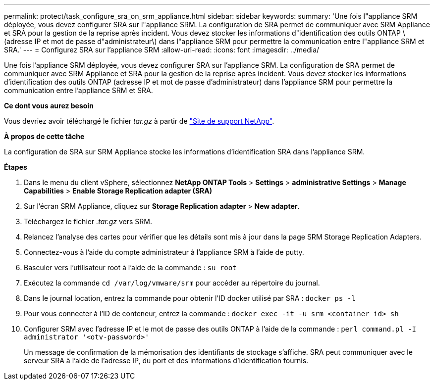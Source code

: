 ---
permalink: protect/task_configure_sra_on_srm_appliance.html 
sidebar: sidebar 
keywords:  
summary: 'Une fois l"appliance SRM déployée, vous devez configurer SRA sur l"appliance SRM. La configuration de SRA permet de communiquer avec SRM Appliance et SRA pour la gestion de la reprise après incident. Vous devez stocker les informations d"identification des outils ONTAP \(adresse IP et mot de passe d"administrateur\) dans l"appliance SRM pour permettre la communication entre l"appliance SRM et SRA.' 
---
= Configurez SRA sur l'appliance SRM
:allow-uri-read: 
:icons: font
:imagesdir: ../media/


[role="lead"]
Une fois l'appliance SRM déployée, vous devez configurer SRA sur l'appliance SRM. La configuration de SRA permet de communiquer avec SRM Appliance et SRA pour la gestion de la reprise après incident. Vous devez stocker les informations d'identification des outils ONTAP (adresse IP et mot de passe d'administrateur) dans l'appliance SRM pour permettre la communication entre l'appliance SRM et SRA.

*Ce dont vous aurez besoin*

Vous devriez avoir téléchargé le fichier _tar.gz_ à partir de https://mysupport.netapp.com/site/products/all/details/otv/downloads-tab["Site de support NetApp"].

*À propos de cette tâche*

La configuration de SRA sur SRM Appliance stocke les informations d'identification SRA dans l'appliance SRM.

*Étapes*

. Dans le menu du client vSphere, sélectionnez *NetApp ONTAP Tools* > *Settings* > *administrative Settings* > *Manage Capabilities* > *Enable Storage Replication adapter (SRA)*
. Sur l'écran SRM Appliance, cliquez sur *Storage Replication adapter* > *New adapter*.
. Téléchargez le fichier _.tar.gz_ vers SRM.
. Relancez l'analyse des cartes pour vérifier que les détails sont mis à jour dans la page SRM Storage Replication Adapters.
. Connectez-vous à l'aide du compte administrateur à l'appliance SRM à l'aide de putty.
. Basculer vers l'utilisateur root à l'aide de la commande : `su root`
. Exécutez la commande `cd /var/log/vmware/srm` pour accéder au répertoire du journal.
. Dans le journal location, entrez la commande pour obtenir l'ID docker utilisé par SRA : `docker ps -l`
. Pour vous connecter à l'ID de conteneur, entrez la commande : `docker exec -it -u srm <container id> sh`
. Configurer SRM avec l'adresse IP et le mot de passe des outils ONTAP à l'aide de la commande : `perl command.pl -I administrator '<otv-password>'`
+
Un message de confirmation de la mémorisation des identifiants de stockage s'affiche. SRA peut communiquer avec le serveur SRA à l'aide de l'adresse IP, du port et des informations d'identification fournis.


